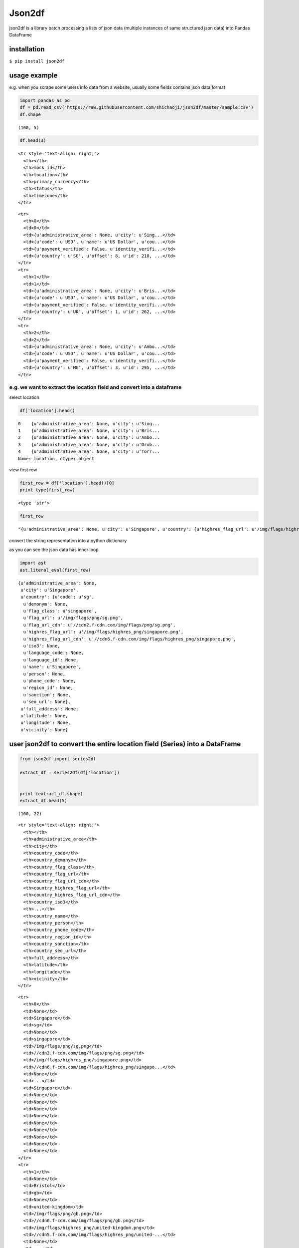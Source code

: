 Json2df
-------

|PyPI version|

json2df is a library batch processing a lists of json data (multiple
instances of same structured json data) into Pandas DataFrame

installation
~~~~~~~~~~~~

``$ pip install json2df``

usage example
~~~~~~~~~~~~~

e.g. when you scrape some users info data from a website, usually some
fields contains json data format

.. code:: python

    import pandas as pd
    df = pd.read_csv('https://raw.githubusercontent.com/shichaoji/json2df/master/sample.csv')
    df.shape

::

    (100, 5)

.. code:: python

    df.head(3)

.. raw:: html

   <div>

.. raw:: html

   <table border="1" class="dataframe">

.. raw:: html

   <thead>

::

    <tr style="text-align: right;">
      <th></th>
      <th>mock_id</th>
      <th>location</th>
      <th>primary_currency</th>
      <th>status</th>
      <th>timezone</th>
    </tr>

.. raw:: html

   </thead>

.. raw:: html

   <tbody>

::

    <tr>
      <th>0</th>
      <td>0</td>
      <td>{u'administrative_area': None, u'city': u'Sing...</td>
      <td>{u'code': u'USD', u'name': u'US Dollar', u'cou...</td>
      <td>{u'payment_verified': False, u'identity_verifi...</td>
      <td>{u'country': u'SG', u'offset': 8, u'id': 210, ...</td>
    </tr>
    <tr>
      <th>1</th>
      <td>1</td>
      <td>{u'administrative_area': None, u'city': u'Bris...</td>
      <td>{u'code': u'USD', u'name': u'US Dollar', u'cou...</td>
      <td>{u'payment_verified': False, u'identity_verifi...</td>
      <td>{u'country': u'UK', u'offset': 1, u'id': 262, ...</td>
    </tr>
    <tr>
      <th>2</th>
      <td>2</td>
      <td>{u'administrative_area': None, u'city': u'Ambo...</td>
      <td>{u'code': u'USD', u'name': u'US Dollar', u'cou...</td>
      <td>{u'payment_verified': False, u'identity_verifi...</td>
      <td>{u'country': u'MG', u'offset': 3, u'id': 295, ...</td>
    </tr>

.. raw:: html

   </tbody>

.. raw:: html

   </table>

.. raw:: html

   </div>

e.g. we want to extract the location field and convert into a dataframe
^^^^^^^^^^^^^^^^^^^^^^^^^^^^^^^^^^^^^^^^^^^^^^^^^^^^^^^^^^^^^^^^^^^^^^^

select location

.. code:: python

    df['location'].head()

::

    0    {u'administrative_area': None, u'city': u'Sing...
    1    {u'administrative_area': None, u'city': u'Bris...
    2    {u'administrative_area': None, u'city': u'Ambo...
    3    {u'administrative_area': None, u'city': u'Drob...
    4    {u'administrative_area': None, u'city': u'Torr...
    Name: location, dtype: object

view first row

.. code:: python

    first_row = df['location'].head()[0]
    print type(first_row)

::

    <type 'str'>

.. code:: python

    first_row

::

    "{u'administrative_area': None, u'city': u'Singapore', u'country': {u'highres_flag_url': u'/img/flags/highres_png/singapore.png', u'code': u'sg', u'name': u'Singapore', u'seo_url': None, u'flag_url_cdn': u'//cdn2.f-cdn.com/img/flags/png/sg.png', u'highres_flag_url_cdn': u'//cdn6.f-cdn.com/img/flags/highres_png/singapore.png', u'phone_code': None, u'language_code': None, u'demonym': None, u'language_id': None, u'person': None, u'iso3': None, u'sanction': None, u'flag_url': u'/img/flags/png/sg.png', u'flag_class': u'singapore', u'region_id': None}, u'vicinity': None, u'longitude': None, u'full_address': None, u'latitude': None}"

convert the string representation into a python dictionary

as you can see the json data has inner loop

.. code:: python

    import ast
    ast.literal_eval(first_row)

::

    {u'administrative_area': None,
     u'city': u'Singapore',
     u'country': {u'code': u'sg',
      u'demonym': None,
      u'flag_class': u'singapore',
      u'flag_url': u'/img/flags/png/sg.png',
      u'flag_url_cdn': u'//cdn2.f-cdn.com/img/flags/png/sg.png',
      u'highres_flag_url': u'/img/flags/highres_png/singapore.png',
      u'highres_flag_url_cdn': u'//cdn6.f-cdn.com/img/flags/highres_png/singapore.png',
      u'iso3': None,
      u'language_code': None,
      u'language_id': None,
      u'name': u'Singapore',
      u'person': None,
      u'phone_code': None,
      u'region_id': None,
      u'sanction': None,
      u'seo_url': None},
     u'full_address': None,
     u'latitude': None,
     u'longitude': None,
     u'vicinity': None}

user json2df to convert the entire location field (Series) into a DataFrame
~~~~~~~~~~~~~~~~~~~~~~~~~~~~~~~~~~~~~~~~~~~~~~~~~~~~~~~~~~~~~~~~~~~~~~~~~~~

.. code:: python

    from json2df import series2df

    extract_df = series2df(df['location'])


    print (extract_df.shape)
    extract_df.head(5)

::

    (100, 22)

.. raw:: html

   <div>

.. raw:: html

   <table border="1" class="dataframe">

.. raw:: html

   <thead>

::

    <tr style="text-align: right;">
      <th></th>
      <th>administrative_area</th>
      <th>city</th>
      <th>country_code</th>
      <th>country_demonym</th>
      <th>country_flag_class</th>
      <th>country_flag_url</th>
      <th>country_flag_url_cdn</th>
      <th>country_highres_flag_url</th>
      <th>country_highres_flag_url_cdn</th>
      <th>country_iso3</th>
      <th>...</th>
      <th>country_name</th>
      <th>country_person</th>
      <th>country_phone_code</th>
      <th>country_region_id</th>
      <th>country_sanction</th>
      <th>country_seo_url</th>
      <th>full_address</th>
      <th>latitude</th>
      <th>longitude</th>
      <th>vicinity</th>
    </tr>

.. raw:: html

   </thead>

.. raw:: html

   <tbody>

::

    <tr>
      <th>0</th>
      <td>None</td>
      <td>Singapore</td>
      <td>sg</td>
      <td>None</td>
      <td>singapore</td>
      <td>/img/flags/png/sg.png</td>
      <td>//cdn2.f-cdn.com/img/flags/png/sg.png</td>
      <td>/img/flags/highres_png/singapore.png</td>
      <td>//cdn6.f-cdn.com/img/flags/highres_png/singapo...</td>
      <td>None</td>
      <td>...</td>
      <td>Singapore</td>
      <td>None</td>
      <td>None</td>
      <td>None</td>
      <td>None</td>
      <td>None</td>
      <td>None</td>
      <td>None</td>
      <td>None</td>
      <td>None</td>
    </tr>
    <tr>
      <th>1</th>
      <td>None</td>
      <td>Bristol</td>
      <td>gb</td>
      <td>None</td>
      <td>united-kingdom</td>
      <td>/img/flags/png/gb.png</td>
      <td>//cdn6.f-cdn.com/img/flags/png/gb.png</td>
      <td>/img/flags/highres_png/united-kingdom.png</td>
      <td>//cdn5.f-cdn.com/img/flags/highres_png/united-...</td>
      <td>None</td>
      <td>...</td>
      <td>United Kingdom</td>
      <td>None</td>
      <td>None</td>
      <td>None</td>
      <td>None</td>
      <td>None</td>
      <td>None</td>
      <td>None</td>
      <td>None</td>
      <td>None</td>
    </tr>
    <tr>
      <th>2</th>
      <td>None</td>
      <td>Ambohidratrimo</td>
      <td>mg</td>
      <td>None</td>
      <td>madagascar</td>
      <td>/img/flags/png/mg.png</td>
      <td>//cdn3.f-cdn.com/img/flags/png/mg.png</td>
      <td>/img/flags/highres_png/madagascar.png</td>
      <td>//cdn3.f-cdn.com/img/flags/highres_png/madagas...</td>
      <td>None</td>
      <td>...</td>
      <td>Madagascar</td>
      <td>None</td>
      <td>None</td>
      <td>None</td>
      <td>None</td>
      <td>None</td>
      <td>None</td>
      <td>None</td>
      <td>None</td>
      <td>None</td>
    </tr>
    <tr>
      <th>3</th>
      <td>None</td>
      <td>Drobak</td>
      <td>no</td>
      <td>None</td>
      <td>norway</td>
      <td>/img/flags/png/no.png</td>
      <td>//cdn2.f-cdn.com/img/flags/png/no.png</td>
      <td>/img/flags/highres_png/norway.png</td>
      <td>//cdn3.f-cdn.com/img/flags/highres_png/norway.png</td>
      <td>None</td>
      <td>...</td>
      <td>Norway</td>
      <td>None</td>
      <td>None</td>
      <td>None</td>
      <td>None</td>
      <td>None</td>
      <td>None</td>
      <td>None</td>
      <td>None</td>
      <td>None</td>
    </tr>
    <tr>
      <th>4</th>
      <td>None</td>
      <td>Torronto</td>
      <td>ca</td>
      <td>None</td>
      <td>canada</td>
      <td>/img/flags/png/ca.png</td>
      <td>//cdn6.f-cdn.com/img/flags/png/ca.png</td>
      <td>/img/flags/highres_png/canada.png</td>
      <td>//cdn6.f-cdn.com/img/flags/highres_png/canada.png</td>
      <td>None</td>
      <td>...</td>
      <td>Canada</td>
      <td>None</td>
      <td>None</td>
      <td>None</td>
      <td>None</td>
      <td>None</td>
      <td>None</td>
      <td>None</td>
      <td>None</td>
      <td>None</td>
    </tr>

.. raw:: html

   </tbody>

.. raw:: html

   </table>

.. raw:: html

   <p>

5 rows × 22 columns

.. raw:: html

   </p>

.. raw:: html

   </div>

.. |PyPI version| image:: https://badge.fury.io/py/json2df.svg
   :target: https://badge.fury.io/py/json2df


